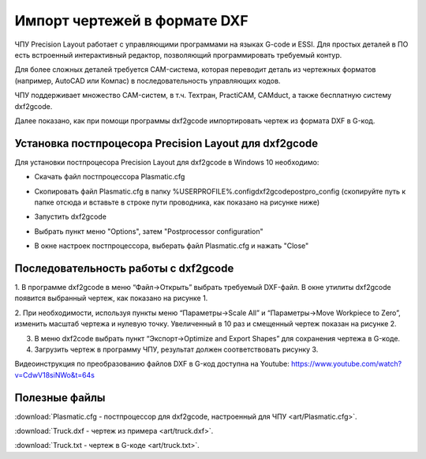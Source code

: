 ﻿Импорт чертежей в формате DXF
================================

ЧПУ Precision Layout работает с управляющими программами на языках G-code и ESSI. 
Для простых деталей в ПО есть встроенный интерактивный редактор, позволяющий программировать требуемый контур.

Для более сложных деталей требуется CAM-система, которая переводит деталь из чертежных форматов (например, AutoCAD или Компас) в последовательность управляющих кодов.

ЧПУ поддерживает множество CAM-систем, в т.ч. Техтран, PractiCAM, CAMduct, а также бесплатную систему dxf2gcode.

Далее показано, как при помощи программы dxf2gcode импортировать чертеж из формата DXF в G-код.

Установка постпроцесора Precision Layout для dxf2gcode
^^^^^^^^^^^^^^^^^^^^^^^^^^^^^^^^^^^^^^^^^^^^^^^^^^^
Для установки постпроцесора Precision Layout для dxf2gcode в Windows 10 необходимо:

* Скачать файл постпроцессора Plasmatic.cfg 
* Скопировать файл Plasmatic.cfg в папку %USERPROFILE%\.config\dxf2gcode\postpro_config (скопируйте путь к папке отсюда и вставьте в строке пути проводника, как показано на рисунке ниже)
    .. image:: art/save_postprocessor_file.png
        :alt: Скопировать файл Plasmatic.cfg
        :align: left
* Запустить dxf2gcode
* Выбрать пункт меню "Options", затем "Postprocessor configuration"
    .. image:: art/open_postprocessor_configuration.png
        :alt: Выбрать пункт меню "Options", затем "Postprocessor configuration"
        :align: left
* В окне настроек постпроцессора, выберать файл Plasmatic.cfg и нажать "Close"
    .. image:: art/postprocessor_configuration.png
        :alt: В окне настроек постпроцессора, выберать файл Plasmatic.cfg и нажать Close
        :align: left


Последовательность работы с dxf2gcode
^^^^^^^^^^^^^^^^^^^^^^^^^^^^^^^^^^^^^

1.	В программе dxf2gcode в меню “Файл->Открыть” выбрать требуемый DXF-файл. 
В окне утилиты dxf2gcode появится выбранный чертеж, как показано на рисунке 1.

.. image:: art/dxf2code1.png
   :alt: Рисунок 1
   :align: left


2.	При необходимости, используя пункты меню “Параметры->Scale All” и “Параметры->Move Workpiece to Zero”, 
изменить масштаб чертежа и нулевую точку. Увеличенный в 10 раз и смещенный чертеж показан на рисунке 2.

.. image:: art/dxf2code2.png
   :alt: Рисунок 2
   :align: left


3.	В меню dxf2code выбрать пункт “Экспорт->Optimize and Export Shapes” для сохранения чертежа в G-коде.

4.	Загрузить чертеж в программу ЧПУ, результат должен соответствовать рисунку 3. 

.. image:: art/dxf2code3.png
   :alt: Рисунок 3
   :align: left


Видеоинструкция по преобразованию файлов DXF в G-код доступна на Youtube: https://www.youtube.com/watch?v=CdwV18siNWo&t=64s

.. raw:: html

    <iframe width="560" height="315" src="https://www.youtube.com/embed/CdwV18siNWo?rel=0&amp;showinfo=0" frameborder="0" allow="autoplay; encrypted-media" allowfullscreen></iframe>


Полезные файлы
^^^^^^^^^^^^^^

:download:`Plasmatic.cfg - постпроцессор для dxf2gcode, настроенный для ЧПУ <art/Plasmatic.cfg>`.

:download:`Truck.dxf - чертеж из примера <art/truck.dxf>`.

:download:`Truck.txt - чертеж в G-коде <art/truck.txt>`.


